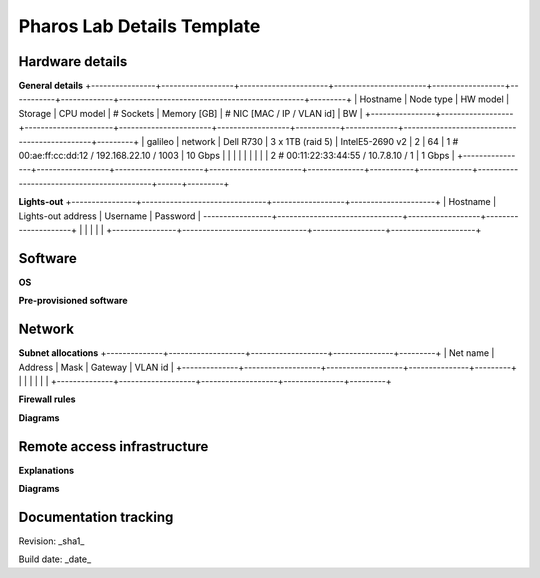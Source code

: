 Pharos Lab Details Template
============================

Hardware details
-----------------

**General details**
+----------------+------------------+----------------------+-----------------------+------------------+-----------+-------------+----------------------------------------------+---------+
| Hostname       | Node type        | HW model             | Storage               | CPU model        | # Sockets | Memory [GB] | # NIC [MAC / IP / VLAN id]                   | BW      |
+----------------+------------------+----------------------+-----------------------+------------------+-----------+-------------+----------------------------------------------+---------+
| galileo        | network          | Dell R730            | 3 x 1TB (raid 5)      | IntelE5-2690 v2  | 2         | 64          | 1 # 00:ae:ff:cc:dd:12 / 192.168.22.10 / 1003 | 10 Gbps |
|                |                  |                      |                       |                  |           |             | 2 # 00:11:22:33:44:55 / 10.7.8.10 / 1        | 1  Gbps |
+----------------+------------------+----------------------+-----------------------+--------------+-----------+-------------+-------------------------------------------+------+---------+

**Lights-out**
+----------------+-------------------------------+------------------+---------------------+
| Hostname       | Lights-out address            | Username         | Password            |
-----------------+-------------------------------+------------------+---------------------+
|                |                               |                  |                     |
+----------------+-------------------------------+------------------+---------------------+


Software
---------

**OS**


**Pre-provisioned software**


Network
--------

**Subnet allocations**
+--------------+-------------------+-------------------+---------------+---------+
| Net name     | Address           | Mask              | Gateway       | VLAN id | 
+--------------+-------------------+-------------------+---------------+---------+
|              |                   |                   |               |         |
+--------------+-------------------+-------------------+---------------+---------+


**Firewall rules**


**Diagrams**

.. image:: images/<lab-name>_<diagram-name>.png|.jpg
   :alt: Name of the diagram

Remote access infrastructure
-----------------------------

**Explanations**

**Diagrams**

.. image:: images/<lab-name>_<diagram-name>.png|.jpg
      :alt: Name of the diagram


Documentation tracking
-----------------------

Revision: _sha1_

Build date:  _date_

